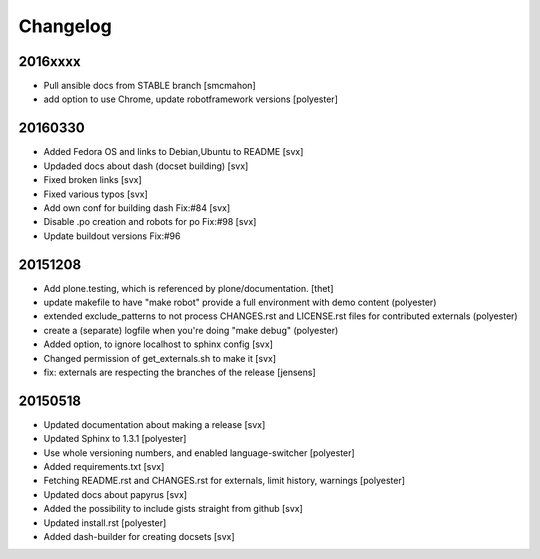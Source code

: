 Changelog
=========

2016xxxx
--------

- Pull ansible docs from STABLE branch [smcmahon]
- add option to use Chrome, update robotframework versions [polyester]

20160330
--------

- Added Fedora OS and links to Debian,Ubuntu to README [svx]
- Updaded docs about dash (docset building) [svx]
- Fixed broken links [svx]
- Fixed various typos [svx]
- Add own conf for building dash Fix:#84 [svx]
- Disable .po creation and robots for po Fix:#98 [svx]
- Update buildout versions Fix:#96


20151208
--------

- Add plone.testing, which is referenced by plone/documentation. [thet]
- update makefile to have "make robot" provide a full environment with demo content (polyester)
- extended exclude_patterns to not process CHANGES.rst and LICENSE.rst files for contributed externals (polyester)
- create a (separate) logfile when you're doing "make debug" (polyester)
- Added option, to ignore localhost to sphinx config [svx]
- Changed permission of get_externals.sh to make it  [svx]
- fix: externals are respecting the branches of the release  [jensens]

20150518
---------

- Updated documentation about making a release [svx]
- Updated Sphinx to 1.3.1 [polyester]
- Use whole versioning numbers, and enabled language-switcher [polyester]
- Added requirements.txt [svx]
- Fetching README.rst and CHANGES.rst for externals, limit history, warnings [polyester]
- Updated docs about papyrus [svx]
- Added the possibility to include gists straight from github [svx]
- Updated install.rst [polyester]
- Added dash-builder for creating docsets [svx]
